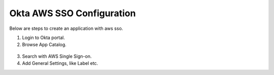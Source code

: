 Okta AWS SSO Configuration
==========

Below are steps to create an application with aws sso.

1. Login to Okta portal.
2. Browse App Catalog.

.. figure:: ../_assets/configuration/aws-sso/browse_app.PNG
   :alt: aws sso
   :width: 80%

3. Search with AWS Single Sign-on.
4. Add General Settings, like Label etc.
